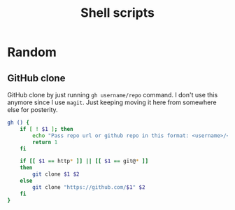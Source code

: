 #+TITLE: Shell scripts

* Random

** GitHub clone

GitHub clone by just running ~gh username/repo~ command. I don't use
this anymore since I use ~magit~. Just keeping moving it here from
somewhere else for posterity.

#+BEGIN_SRC bash
gh () {
    if [ ! $1 ]; then
        echo "Pass repo url or github repo in this format: <username>/<repo>"
        return 1
    fi

    if [[ $1 == http* ]] || [[ $1 == git@* ]]
    then
        git clone $1 $2
    else
        git clone "https://github.com/$1" $2
    fi
}
#+END_SRC

